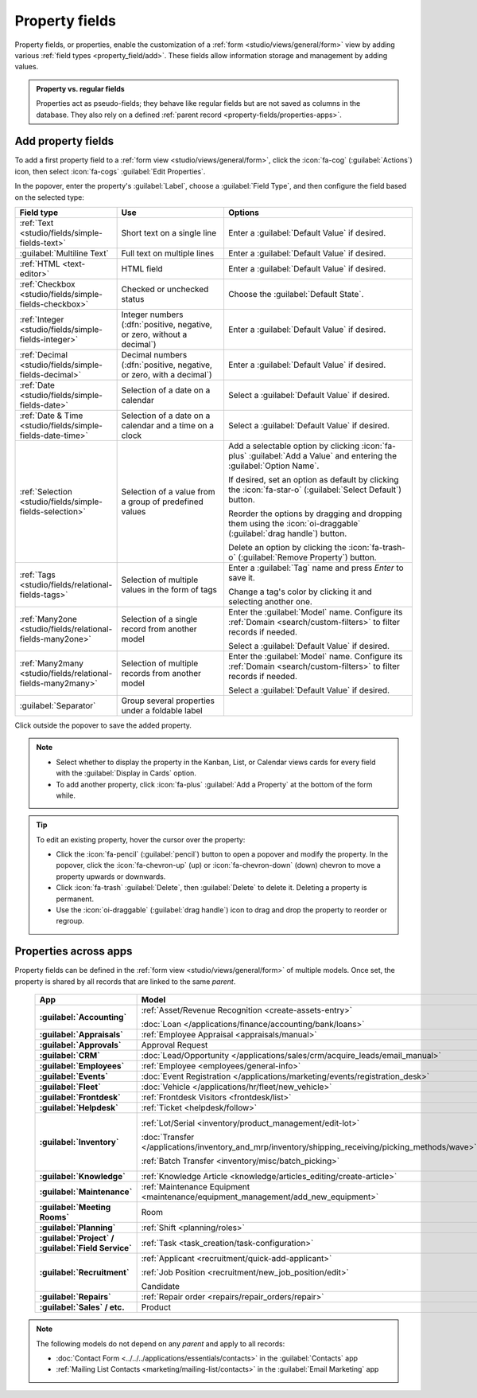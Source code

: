 ===============
Property fields
===============

Property fields, or properties, enable the customization of a :ref:`form
<studio/views/general/form>` view by adding various :ref:`field types <property_field/add>`. These
fields allow information storage and management by adding values.

.. admonition:: Property vs. regular fields

   Properties act as pseudo-fields; they behave like regular fields but are not saved as columns in
   the database. They also rely on a defined :ref:`parent record <property-fields/properties-apps>`.

   .. example::
      Adding a property to a *task* inserts a field in *all tasks* within the *same
      project* while other projects' tasks remain unaffected.

.. _property_field/add:

Add property fields
-------------------

To add a first property field to a :ref:`form view <studio/views/general/form>`, click the
:icon:`fa-cog` (:guilabel:`Actions`) icon, then select :icon:`fa-cogs` :guilabel:`Edit Properties`.

In the popover, enter the property's :guilabel:`Label`, choose a :guilabel:`Field Type`, and then
configure the field based on the selected type:

.. list-table::
   :header-rows: 1
   :widths: 15 30 55

   * - Field type
     - Use
     - Options
   * - :ref:`Text <studio/fields/simple-fields-text>`
     - Short text on a single line
     - Enter a :guilabel:`Default Value` if desired.
   * - :guilabel:`Multiline Text`
     - Full text on multiple lines
     - Enter a :guilabel:`Default Value` if desired.
   * - :ref:`HTML <text-editor>`
     - HTML field
     - Enter a :guilabel:`Default Value` if desired.
   * - :ref:`Checkbox <studio/fields/simple-fields-checkbox>`
     - Checked or unchecked status
     - Choose the :guilabel:`Default State`.
   * - :ref:`Integer <studio/fields/simple-fields-integer>`
     - Integer numbers (:dfn:`positive, negative, or zero, without a decimal`)
     - Enter a :guilabel:`Default Value` if desired.
   * - :ref:`Decimal <studio/fields/simple-fields-decimal>`
     - Decimal numbers (:dfn:`positive, negative, or zero, with a decimal`)
     - Enter a :guilabel:`Default Value` if desired.
   * - :ref:`Date <studio/fields/simple-fields-date>`
     - Selection of a date on a calendar
     - Select a :guilabel:`Default Value` if desired.
   * - :ref:`Date & Time <studio/fields/simple-fields-date-time>`
     - Selection of a date on a calendar and a time on a clock
     - Select a :guilabel:`Default Value` if desired.
   * - :ref:`Selection <studio/fields/simple-fields-selection>`
     - Selection of a value from a group of predefined values
     - Add a selectable option by clicking :icon:`fa-plus` :guilabel:`Add a Value` and entering the
       :guilabel:`Option Name`.

       If desired, set an option as default by clicking the :icon:`fa-star-o`
       (:guilabel:`Select Default`) button.

       Reorder the options by dragging and dropping them using the :icon:`oi-draggable`
       (:guilabel:`drag handle`) button.

       Delete an option by clicking the :icon:`fa-trash-o` (:guilabel:`Remove Property`) button.
   * - :ref:`Tags <studio/fields/relational-fields-tags>`
     - Selection of multiple values in the form of tags
     - Enter a :guilabel:`Tag` name and press `Enter` to save it.

       Change a tag's color by clicking it and selecting another one.
   * - :ref:`Many2one <studio/fields/relational-fields-many2one>`
     - Selection of a single record from another model
     - Enter the :guilabel:`Model` name. Configure its :ref:`Domain <search/custom-filters>` to
       filter records if needed.

       Select a :guilabel:`Default Value` if desired.
   * - :ref:`Many2many <studio/fields/relational-fields-many2many>`
     - Selection of multiple records from another model
     - Enter the :guilabel:`Model` name. Configure its :ref:`Domain <search/custom-filters>` to
       filter records if needed.

       Select a :guilabel:`Default Value` if desired.
   * - :guilabel:`Separator`
     - Group several properties under a foldable label
     -

Click outside the popover to save the added property.

.. note::
   - Select whether to display the property in the Kanban, List, or Calendar views cards for every
     field with the :guilabel:`Display in Cards` option.
   - To add another property, click :icon:`fa-plus` :guilabel:`Add a Property` at the bottom of the
     form while.

.. tip::
   To edit an existing property, hover the cursor over the property:

   - Click the :icon:`fa-pencil` (:guilabel:`pencil`) button to open a popover and modify the
     property. In the popover, click the :icon:`fa-chevron-up` (up) or :icon:`fa-chevron-down`
     (down) chevron to move a property upwards or downwards.
   - Click :icon:`fa-trash` :guilabel:`Delete`, then :guilabel:`Delete` to delete it. Deleting
     a property is permanent.
   - Use the :icon:`oi-draggable` (:guilabel:`drag handle`) icon to drag and drop the property to
     reorder or regroup.

.. _property-fields/properties-apps:

Properties across apps
----------------------

Property fields can be defined in the :ref:`form view <studio/views/general/form>` of multiple
models. Once set, the property is shared by all records that are linked to the same *parent*.

  .. list-table::
        :widths: 20 40 40
        :header-rows: 1
        :stub-columns: 1

        * - App
          - Model
          - Parent
        * - :guilabel:`Accounting`
          - :ref:`Asset/Revenue Recognition <create-assets-entry>`

            :doc:`Loan </applications/finance/accounting/bank/loans>`
          - :ref:`Asset model <assets/asset-model>`

            :ref:`Journal <cheat_sheet/journals>`
        * - :guilabel:`Appraisals`
          - :ref:`Employee Appraisal <appraisals/manual>`
          - :ref:`Department <employee/create-departments>`
        * - :guilabel:`Approvals`
          - Approval Request
          - Category
        * - :guilabel:`CRM`
          - :doc:`Lead/Opportunity </applications/sales/crm/acquire_leads/email_manual>`
          - :ref:`Sales team <crm/sales-team-dashboard>`
        * - :guilabel:`Employees`
          - :ref:`Employee <employees/general-info>`
          - :ref:`Company <employees/general-info>`
        * - :guilabel:`Events`
          - :doc:`Event Registration </applications/marketing/events/registration_desk>`
          - :ref:`Event <events/new-event>`
        * - :guilabel:`Fleet`
          - :doc:`Vehicle </applications/hr/fleet/new_vehicle>`
          - :ref:`Vehicle model <fleet/add-model>`
        * - :guilabel:`Frontdesk`
          - :ref:`Frontdesk Visitors <frontdesk/list>`
          - :ref:`Station <frontdesk/stations>`
        * - :guilabel:`Helpdesk`
          - :ref:`Ticket <helpdesk/follow>`
          - :ref:`Helpdesk team <helpdesk/create-team>`
        * - :guilabel:`Inventory`
          - :ref:`Lot/Serial <inventory/product_management/edit-lot>`

            :doc:`Transfer
            </applications/inventory_and_mrp/inventory/shipping_receiving/picking_methods/wave>`

            :ref:`Batch Transfer <inventory/misc/batch_picking>`
          - :ref:`Product variant <product-variants/add-product-variants>`

            :ref:`Operation type <inventory/product_management/operation-type-setting>`

            :ref:`Operation type <inventory/product_management/operation-type-setting>`
        * - :guilabel:`Knowledge`
          - :ref:`Knowledge Article <knowledge/articles_editing/create-article>`
          - :ref:`Parent article <knowledge/articles_editing/create-article>`
        * - :guilabel:`Maintenance`
          - :ref:`Maintenance Equipment <maintenance/equipment_management/add_new_equipment>`
          - :ref:`Equipment category <maintenance/equipment_management/add_new_equipment>`
        * - :guilabel:`Meeting Rooms`
          - Room
          - Office
        * - :guilabel:`Planning`
          - :ref:`Shift <planning/roles>`
          - :ref:`Role <planning/roles>`
        * - :guilabel:`Project` / :guilabel:`Field Service`
          - :ref:`Task <task_creation/task-configuration>`
          - :ref:`Project <project_management/configuration>`
        * - :guilabel:`Recruitment`
          - :ref:`Applicant <recruitment/quick-add-applicant>`

            :ref:`Job Position <recruitment/new_job_position/edit>`

            Candidate
          - :ref:`Job position <job-position/create-job-position>`

            :ref:`Company <general/companies/company>`

            :ref:`Company <general/companies/company>`
        * - :guilabel:`Repairs`
          - :ref:`Repair order <repairs/repair_orders/repair>`
          - :ref:`Company <general/companies/company>`
        * - :guilabel:`Sales` / etc.
          - Product
          - Category

.. note::
   The following models do not depend on any *parent* and apply to all records:

   - :doc:`Contact Form <../../../applications/essentials/contacts>` in the :guilabel:`Contacts` app
   - :ref:`Mailing List Contacts <marketing/mailing-list/contacts>` in the :guilabel:`Email
     Marketing` app
